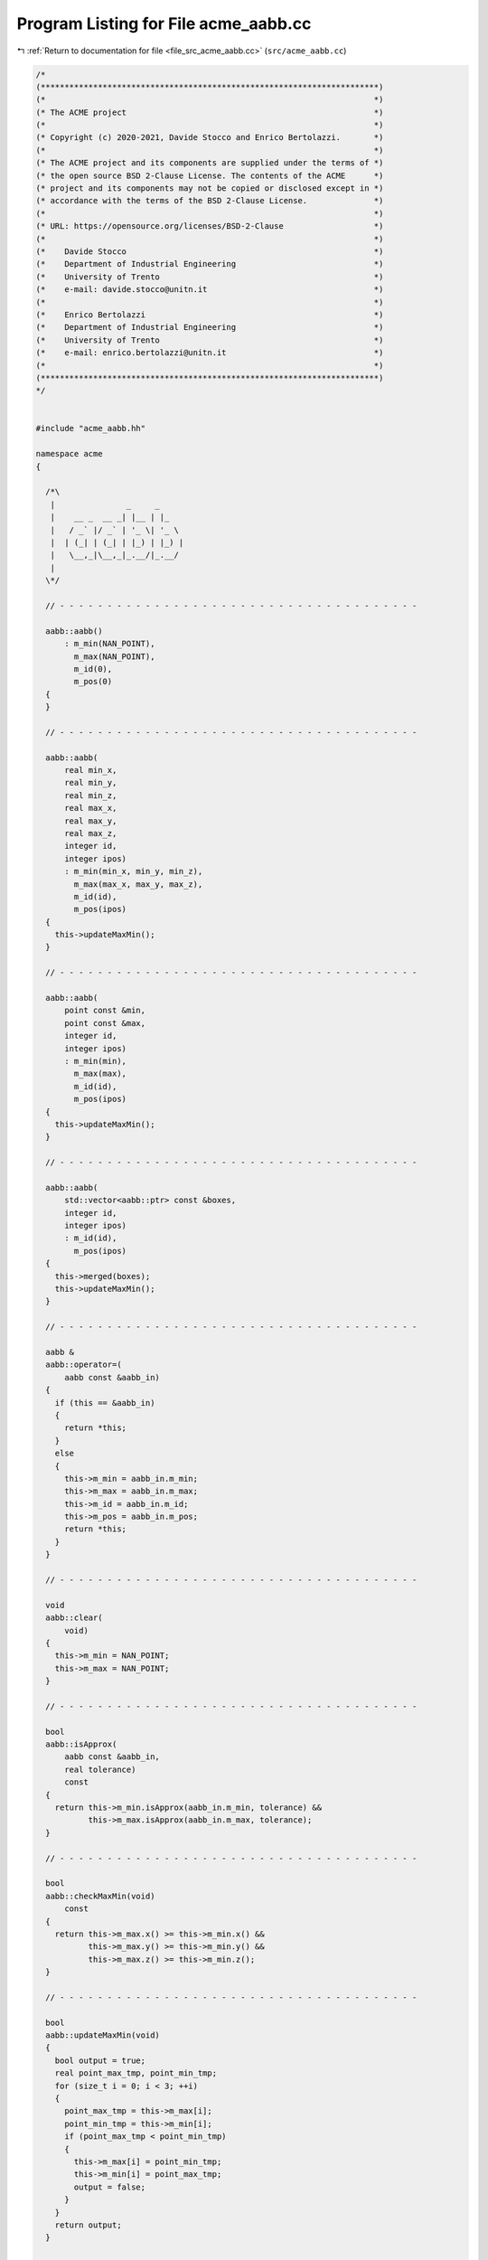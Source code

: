 
.. _program_listing_file_src_acme_aabb.cc:

Program Listing for File acme_aabb.cc
=====================================

|exhale_lsh| :ref:`Return to documentation for file <file_src_acme_aabb.cc>` (``src/acme_aabb.cc``)

.. |exhale_lsh| unicode:: U+021B0 .. UPWARDS ARROW WITH TIP LEFTWARDS

.. code-block:: cpp

   /*
   (***********************************************************************)
   (*                                                                     *)
   (* The ACME project                                                    *)
   (*                                                                     *)
   (* Copyright (c) 2020-2021, Davide Stocco and Enrico Bertolazzi.       *)
   (*                                                                     *)
   (* The ACME project and its components are supplied under the terms of *)
   (* the open source BSD 2-Clause License. The contents of the ACME      *)
   (* project and its components may not be copied or disclosed except in *)
   (* accordance with the terms of the BSD 2-Clause License.              *)
   (*                                                                     *)
   (* URL: https://opensource.org/licenses/BSD-2-Clause                   *)
   (*                                                                     *)
   (*    Davide Stocco                                                    *)
   (*    Department of Industrial Engineering                             *)
   (*    University of Trento                                             *)
   (*    e-mail: davide.stocco@unitn.it                                   *)
   (*                                                                     *)
   (*    Enrico Bertolazzi                                                *)
   (*    Department of Industrial Engineering                             *)
   (*    University of Trento                                             *)
   (*    e-mail: enrico.bertolazzi@unitn.it                               *)
   (*                                                                     *)
   (***********************************************************************)
   */
   
   
   #include "acme_aabb.hh"
   
   namespace acme
   {
   
     /*\
      |               _     _     
      |    __ _  __ _| |__ | |_     
      |   / _` |/ _` | '_ \| '_ \ 
      |  | (_| | (_| | |_) | |_) |
      |   \__,_|\__,_|_.__/|_.__/ 
      |                           
     \*/
   
     // - - - - - - - - - - - - - - - - - - - - - - - - - - - - - - - - - - - - - -
   
     aabb::aabb()
         : m_min(NAN_POINT),
           m_max(NAN_POINT),
           m_id(0),
           m_pos(0)
     {
     }
   
     // - - - - - - - - - - - - - - - - - - - - - - - - - - - - - - - - - - - - - -
   
     aabb::aabb(
         real min_x,
         real min_y,
         real min_z,
         real max_x,
         real max_y,
         real max_z,
         integer id,
         integer ipos)
         : m_min(min_x, min_y, min_z),
           m_max(max_x, max_y, max_z),
           m_id(id),
           m_pos(ipos)
     {
       this->updateMaxMin();
     }
   
     // - - - - - - - - - - - - - - - - - - - - - - - - - - - - - - - - - - - - - -
   
     aabb::aabb(
         point const &min,
         point const &max,
         integer id,
         integer ipos)
         : m_min(min),
           m_max(max),
           m_id(id),
           m_pos(ipos)
     {
       this->updateMaxMin();
     }
   
     // - - - - - - - - - - - - - - - - - - - - - - - - - - - - - - - - - - - - - -
   
     aabb::aabb(
         std::vector<aabb::ptr> const &boxes,
         integer id,
         integer ipos)
         : m_id(id),
           m_pos(ipos)
     {
       this->merged(boxes);
       this->updateMaxMin();
     }
   
     // - - - - - - - - - - - - - - - - - - - - - - - - - - - - - - - - - - - - - -
   
     aabb &
     aabb::operator=(
         aabb const &aabb_in)
     {
       if (this == &aabb_in)
       {
         return *this;
       }
       else
       {
         this->m_min = aabb_in.m_min;
         this->m_max = aabb_in.m_max;
         this->m_id = aabb_in.m_id;
         this->m_pos = aabb_in.m_pos;
         return *this;
       }
     }
   
     // - - - - - - - - - - - - - - - - - - - - - - - - - - - - - - - - - - - - - -
   
     void
     aabb::clear(
         void)
     {
       this->m_min = NAN_POINT;
       this->m_max = NAN_POINT;
     }
   
     // - - - - - - - - - - - - - - - - - - - - - - - - - - - - - - - - - - - - - -
   
     bool
     aabb::isApprox(
         aabb const &aabb_in,
         real tolerance)
         const
     {
       return this->m_min.isApprox(aabb_in.m_min, tolerance) &&
              this->m_max.isApprox(aabb_in.m_max, tolerance);
     }
   
     // - - - - - - - - - - - - - - - - - - - - - - - - - - - - - - - - - - - - - -
   
     bool
     aabb::checkMaxMin(void)
         const
     {
       return this->m_max.x() >= this->m_min.x() &&
              this->m_max.y() >= this->m_min.y() &&
              this->m_max.z() >= this->m_min.z();
     }
   
     // - - - - - - - - - - - - - - - - - - - - - - - - - - - - - - - - - - - - - -
   
     bool
     aabb::updateMaxMin(void)
     {
       bool output = true;
       real point_max_tmp, point_min_tmp;
       for (size_t i = 0; i < 3; ++i)
       {
         point_max_tmp = this->m_max[i];
         point_min_tmp = this->m_min[i];
         if (point_max_tmp < point_min_tmp)
         {
           this->m_max[i] = point_min_tmp;
           this->m_min[i] = point_max_tmp;
           output = false;
         }
       }
       return output;
     }
   
     // - - - - - - - - - - - - - - - - - - - - - - - - - - - - - - - - - - - - - -
   
     point const &
     aabb::min(void)
         const
     {
       return this->m_min;
     }
   
     // - - - - - - - - - - - - - - - - - - - - - - - - - - - - - - - - - - - - - -
   
     point &
     aabb::min(void)
     {
       return this->m_min;
     }
   
     // - - - - - - - - - - - - - - - - - - - - - - - - - - - - - - - - - - - - - -
   
     real const &
     aabb::min(
         size_t i)
         const
     {
       return this->m_min[i];
     }
   
     // - - - - - - - - - - - - - - - - - - - - - - - - - - - - - - - - - - - - - -
   
     real &
     aabb::min(
         size_t i)
     {
       return this->m_min[i];
     }
   
     // - - - - - - - - - - - - - - - - - - - - - - - - - - - - - - - - - - - - - -
   
     void
     aabb::min(
         real x,
         real y,
         real z)
     {
       this->m_min.x() = x;
       this->m_min.y() = y;
       this->m_min.z() = z;
     }
   
     // - - - - - - - - - - - - - - - - - - - - - - - - - - - - - - - - - - - - - -
   
     point const &
     aabb::max(void)
         const
     {
       return this->m_max;
     }
   
     // - - - - - - - - - - - - - - - - - - - - - - - - - - - - - - - - - - - - - -
   
     point &
     aabb::max(void)
     {
       return this->m_max;
     }
   
     // - - - - - - - - - - - - - - - - - - - - - - - - - - - - - - - - - - - - - -
   
     real const &
     aabb::max(
         size_t i)
         const
     {
       return this->m_max[i];
     }
   
     // - - - - - - - - - - - - - - - - - - - - - - - - - - - - - - - - - - - - - -
   
     real &
     aabb::max(
         size_t i)
     {
       return this->m_max[i];
     }
   
     // - - - - - - - - - - - - - - - - - - - - - - - - - - - - - - - - - - - - - -
   
     void
     aabb::max(
         real x,
         real y,
         real z)
     {
       this->m_max.x() = x;
       this->m_max.y() = y;
       this->m_max.z() = z;
     }
   
     // - - - - - - - - - - - - - - - - - - - - - - - - - - - - - - - - - - - - - -
   
     bool
     aabb::intersects(
         aabb const &aabb_in)
         const
     {
       return this->m_min.x() <= aabb_in.m_max.x() && this->m_max.x() >= aabb_in.m_min.x() &&
              this->m_min.y() <= aabb_in.m_max.y() && this->m_max.y() >= aabb_in.m_min.y() &&
              this->m_min.z() <= aabb_in.m_max.z() && this->m_max.z() >= aabb_in.m_min.z();
     }
   
     // - - - - - - - - - - - - - - - - - - - - - - - - - - - - - - - - - - - - - -
   
     void
     aabb::merged(
         std::vector<aabb::ptr> const &boxes)
     {
       if (boxes.empty())
       {
         this->m_min = point::Constant(0.0);
         this->m_max = point::Constant(0.0);
       }
       else
       {
         std::vector<aabb::ptr>::const_iterator it = boxes.begin();
   
         this->m_min = (*it)->m_min;
         this->m_max = (*it)->m_max;
   
         for (++it; it != boxes.end(); ++it)
         {
           aabb const &cur_box = **it;
           if (cur_box.m_min.x() < this->m_min.x())
             this->m_min.x() = cur_box.m_min.x();
           if (cur_box.m_min.y() < this->m_min.y())
             this->m_min.y() = cur_box.m_min.y();
           if (cur_box.m_min.z() < this->m_min.z())
             this->m_min.z() = cur_box.m_min.z();
           if (cur_box.m_max.x() > this->m_max.x())
             this->m_max.x() = cur_box.m_max.x();
           if (cur_box.m_max.y() > this->m_max.y())
             this->m_max.y() = cur_box.m_max.y();
           if (cur_box.m_max.z() > this->m_max.z())
             this->m_max.z() = cur_box.m_max.z();
         }
       }
     }
   
     // - - - - - - - - - - - - - - - - - - - - - - - - - - - - - - - - - - - - - -
   
     real
     aabb::centerDistance(
         point const &point_in)
         const
     {
       point center((this->m_max + this->m_min) / 2);
       point point_max_centered(this->m_max - center);
       point point_centered(point_in - center);
       real x_scale = std::abs(1.0 / point_max_centered.x());
       real y_scale = std::abs(1.0 / point_max_centered.y());
       real z_scale = std::abs(1.0 / point_max_centered.z());
       real dx = std::max(0.0, std::abs(point_centered.x()) * x_scale - 1.0) / x_scale;
       real dy = std::max(0.0, std::abs(point_centered.y()) * y_scale - 1.0) / y_scale;
       real dz = std::max(0.0, std::abs(point_centered.z()) * z_scale - 1.0) / z_scale;
       return std::sqrt(dx * dx + dy * dy + dz * dz);
     }
   
     // - - - - - - - - - - - - - - - - - - - - - - - - - - - - - - - - - - - - - -
   
     real
     aabb::exteriorDistance(
         point const &point_in)
         const
     {
       real dx = std::max(std::abs(point_in.x() - this->m_min.x()), std::abs(point_in.x() - this->m_max.x()));
       real dy = std::max(std::abs(point_in.y() - this->m_min.y()), std::abs(point_in.y() - this->m_max.y()));
       real dz = std::max(std::abs(point_in.z() - this->m_min.z()), std::abs(point_in.z() - this->m_max.z()));
       return std::sqrt(dx * dx + dy * dy + dz * dz);
     }
   
     // - - - - - - - - - - - - - - - - - - - - - - - - - - - - - - - - - - - - - -
   
     void
     aabb::clamp(
         point const &point0_in,
         point const &point1_in,
         point const &point2_in)
     {
       this->m_min.x() = std::min(point0_in.x(), std::min(point1_in.x(), point2_in.x()));
       this->m_min.y() = std::min(point0_in.y(), std::min(point1_in.y(), point2_in.y()));
       this->m_min.z() = std::min(point0_in.z(), std::min(point1_in.z(), point2_in.z()));
       this->m_max.x() = std::max(point0_in.x(), std::max(point1_in.x(), point2_in.x()));
       this->m_max.y() = std::max(point0_in.y(), std::max(point1_in.y(), point2_in.y()));
       this->m_max.z() = std::max(point0_in.z(), std::max(point1_in.z(), point2_in.z()));
     }
   
     // - - - - - - - - - - - - - - - - - - - - - - - - - - - - - - - - - - - - - -
   
     void
     aabb::clamp(
         point const point_in[3])
     {
       this->m_min.x() = std::min(point_in[0].x(), std::min(point_in[1].x(), point_in[2].x()));
       this->m_min.y() = std::min(point_in[0].y(), std::min(point_in[1].y(), point_in[2].y()));
       this->m_min.z() = std::min(point_in[0].z(), std::min(point_in[1].z(), point_in[2].z()));
       this->m_max.x() = std::max(point_in[0].x(), std::max(point_in[1].x(), point_in[2].x()));
       this->m_max.y() = std::max(point_in[0].y(), std::max(point_in[1].y(), point_in[2].y()));
       this->m_max.z() = std::max(point_in[0].z(), std::max(point_in[1].z(), point_in[2].z()));
     }
   
     // - - - - - - - - - - - - - - - - - - - - - - - - - - - - - - - - - - - - - -
   
     integer const &
     aabb::id(void)
         const
     {
       return this->m_id;
     }
   
     // - - - - - - - - - - - - - - - - - - - - - - - - - - - - - - - - - - - - - -
   
     integer &
     aabb::id(void)
     {
       return this->m_id;
     }
   
     // - - - - - - - - - - - - - - - - - - - - - - - - - - - - - - - - - - - - - -
   
     integer const &
     aabb::pos(void)
         const
     {
       return this->m_pos;
     }
   
     // - - - - - - - - - - - - - - - - - - - - - - - - - - - - - - - - - - - - - -
   
     integer &
     aabb::pos(void)
     {
       return this->m_pos;
     }
   
     // - - - - - - - - - - - - - - - - - - - - - - - - - - - - - - - - - - - - - -
   
     void
     aabb::translate(
         point const &vector_in)
     {
       this->m_min = vector_in + this->m_min;
       this->m_max = vector_in + this->m_max;
     }
   
     // - - - - - - - - - - - - - - - - - - - - - - - - - - - - - - - - - - - - - -
   
     bool
     aabb::isInside(
         point const &point_in,
         real tolerance)
         const
     {
       return this->m_min.x() <= point_in.x() &&
              this->m_min.y() <= point_in.y() &&
              this->m_min.z() <= point_in.z() &&
              this->m_max.x() >= point_in.x() &&
              this->m_max.y() >= point_in.y() &&
              this->m_max.z() >= point_in.z();
     }
   
     // - - - - - - - - - - - - - - - - - - - - - - - - - - - - - - - - - - - - - -
   
     bool
     aabb::isDegenerated(
         real tolerance)
         const
     {
       return this->m_min.isApprox(this->m_max, tolerance) &&
              this->checkMaxMin();
     }
   
     // - - - - - - - - - - - - - - - - - - - - - - - - - - - - - - - - - - - - - -
   
   } // namespace acme
   
   ///
